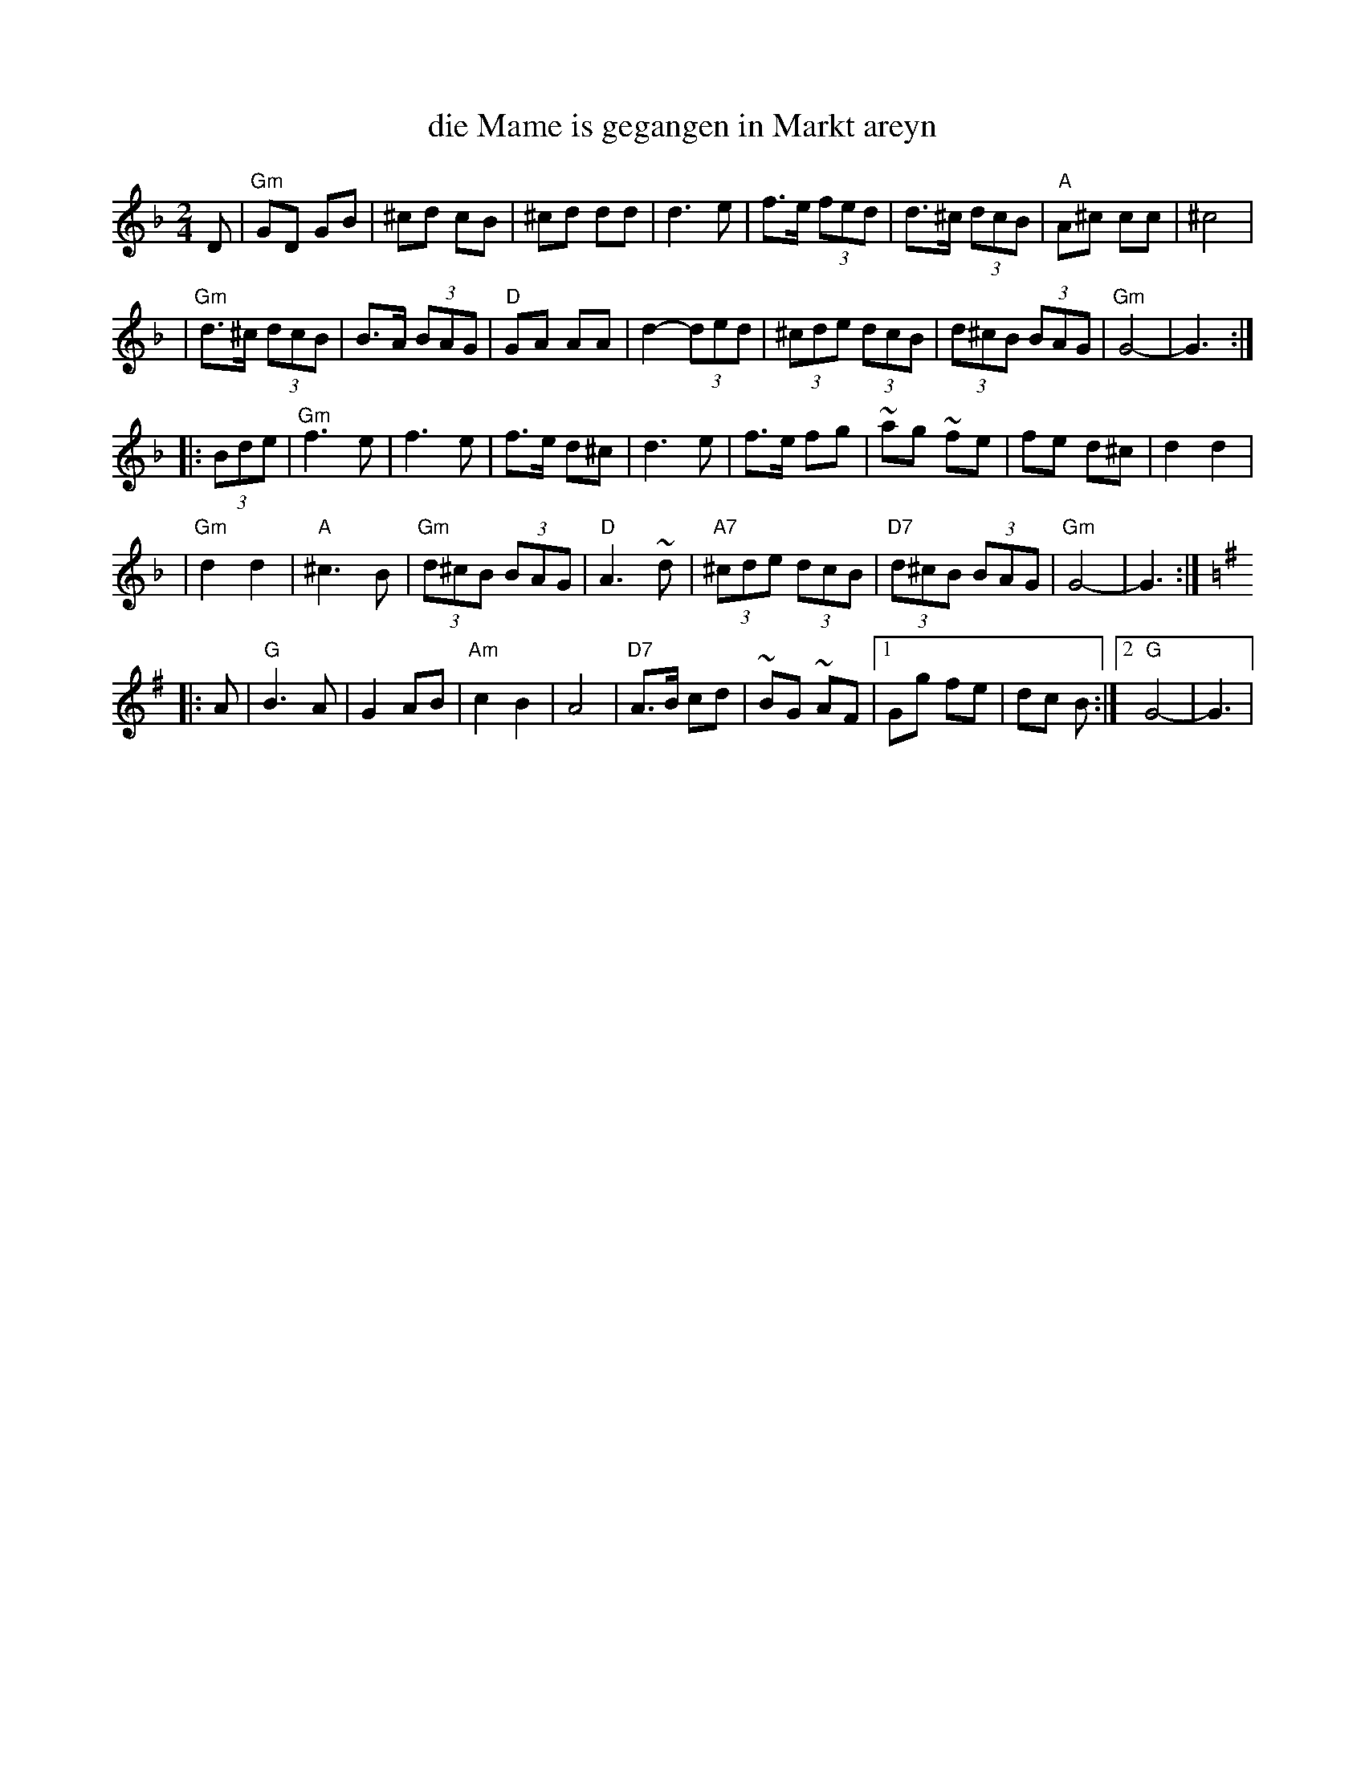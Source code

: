 X: 162
T: die Mame is gegangen in Markt areyn
M: 2/4
L: 1/8
D: Kapelye "Future and Past" (Flying Fish 249)
K: Gdor
D \
| "Gm"GD GB | ^cd cB | ^cd dd | d3 e \
| f>e (3fed | d>^c (3dcB | "A"A^c cc | ^c4 |
| "Gm"d>^c (3dcB | B>A (3BAG | "D"GA AA | d2- (3ded \
| (3^cde (3dcB | (3d^cB (3BAG | "Gm"G4- | G3 :|
|: (3Bde \
| "Gm"f3 e | f3 e | f>e d^c | d3 e \
| f>e fg | ~ag ~fe | fe d^c | d2 d2 |
| "Gm"d2 d2 | "A"^c3 B | "Gm"(3d^cB (3BAG | "D"A3 ~d \
| "A7"(3^cde (3dcB | "D7"(3d^cB (3BAG | "Gm"G4- | G3 :|
K: G
|: A \
| "G"B3 A | G2 AB | "Am"c2 B2 | A4 \
| "D7"A>B cd | ~BG ~AF |1 Gg fe | dc B :|2 "G"G4- | G3 |
